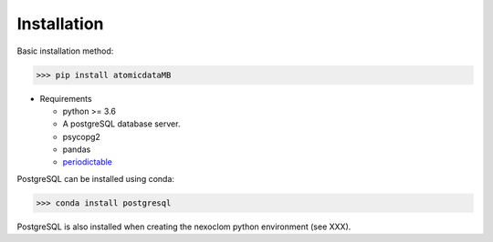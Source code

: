 ************
Installation
************

Basic installation method:

>>> pip install atomicdataMB

* Requirements

  * python >= 3.6
  * A postgreSQL database server.

  * psycopg2
  * pandas
  * `periodictable <https://periodictable.readthedocs.io/en/latest/index.html>`_

PostgreSQL can be installed using conda:

>>> conda install postgresql

PostgreSQL is also installed when creating the nexoclom python environment
(see XXX).

